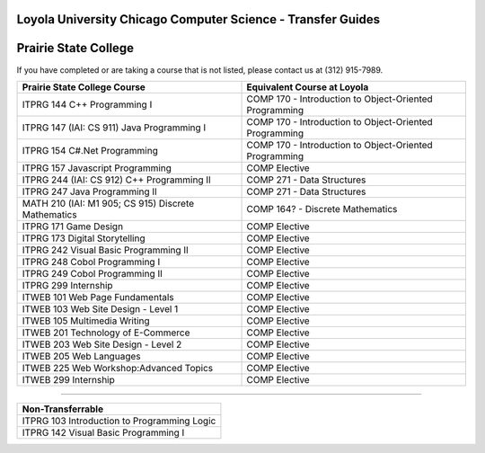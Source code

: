 .. Loyola University Chicago Computer Science - Transfer Guides - Prairie State College

Loyola University Chicago Computer Science - Transfer Guides
==========================================================================================
Prairie State College
==========================================================================================


If you have completed or are taking a course that is not listed, please contact us at (312) 915-7989.

.. csv-table:: 
   	:header: "Prairie State College Course", "Equivalent Course at Loyola"
   	:widths: 50, 50

	"ITPRG 144 C++ Programming I", "COMP 170 - Introduction to Object-Oriented Programming"
	"ITPRG 147 (IAI: CS 911) Java Programming I", "COMP 170 - Introduction to Object-Oriented Programming"
	"ITPRG 154 C#.Net Programming", "COMP 170 - Introduction to Object-Oriented Programming"
	"ITPRG 157 Javascript Programming", "COMP Elective"
	"ITPRG 244 (IAI: CS 912) C++ Programming II", "COMP 271 - Data Structures"
	"ITPRG 247 Java Programming II", "COMP 271 - Data Structures"
	"MATH 210 (IAI: M1 905; CS 915) Discrete Mathematics", "COMP 164? - Discrete Mathematics"
	"ITPRG 171 Game Design", "COMP Elective"
	"ITPRG 173 Digital Storytelling", "COMP Elective"
	"ITPRG 242 Visual Basic Programming II", "COMP Elective"
	"ITPRG 248 Cobol Programming I", "COMP Elective"
	"ITPRG 249 Cobol Programming II", "COMP Elective"
	"ITPRG 299 Internship", "COMP Elective"
	"ITWEB 101 Web Page Fundamentals", "COMP Elective"
	"ITWEB 103 Web Site Design - Level 1", "COMP Elective"
	"ITWEB 105 Multimedia Writing", "COMP Elective"
	"ITWEB 201 Technology of E-Commerce", "COMP Elective"
	"ITWEB 203 Web Site Design - Level 2", "COMP Elective"
	"ITWEB 205 Web Languages", "COMP Elective"
	"ITWEB 225 Web Workshop:Advanced Topics", "COMP Elective"
	"ITWEB 299 Internship", "COMP Elective"
	
	

==========================================================================================

.. csv-table:: 
   	:header: "Non-Transferrable"
   	:widths: 100

	"ITPRG 103 Introduction to Programming Logic"
	"ITPRG 142 Visual Basic Programming I"
	
